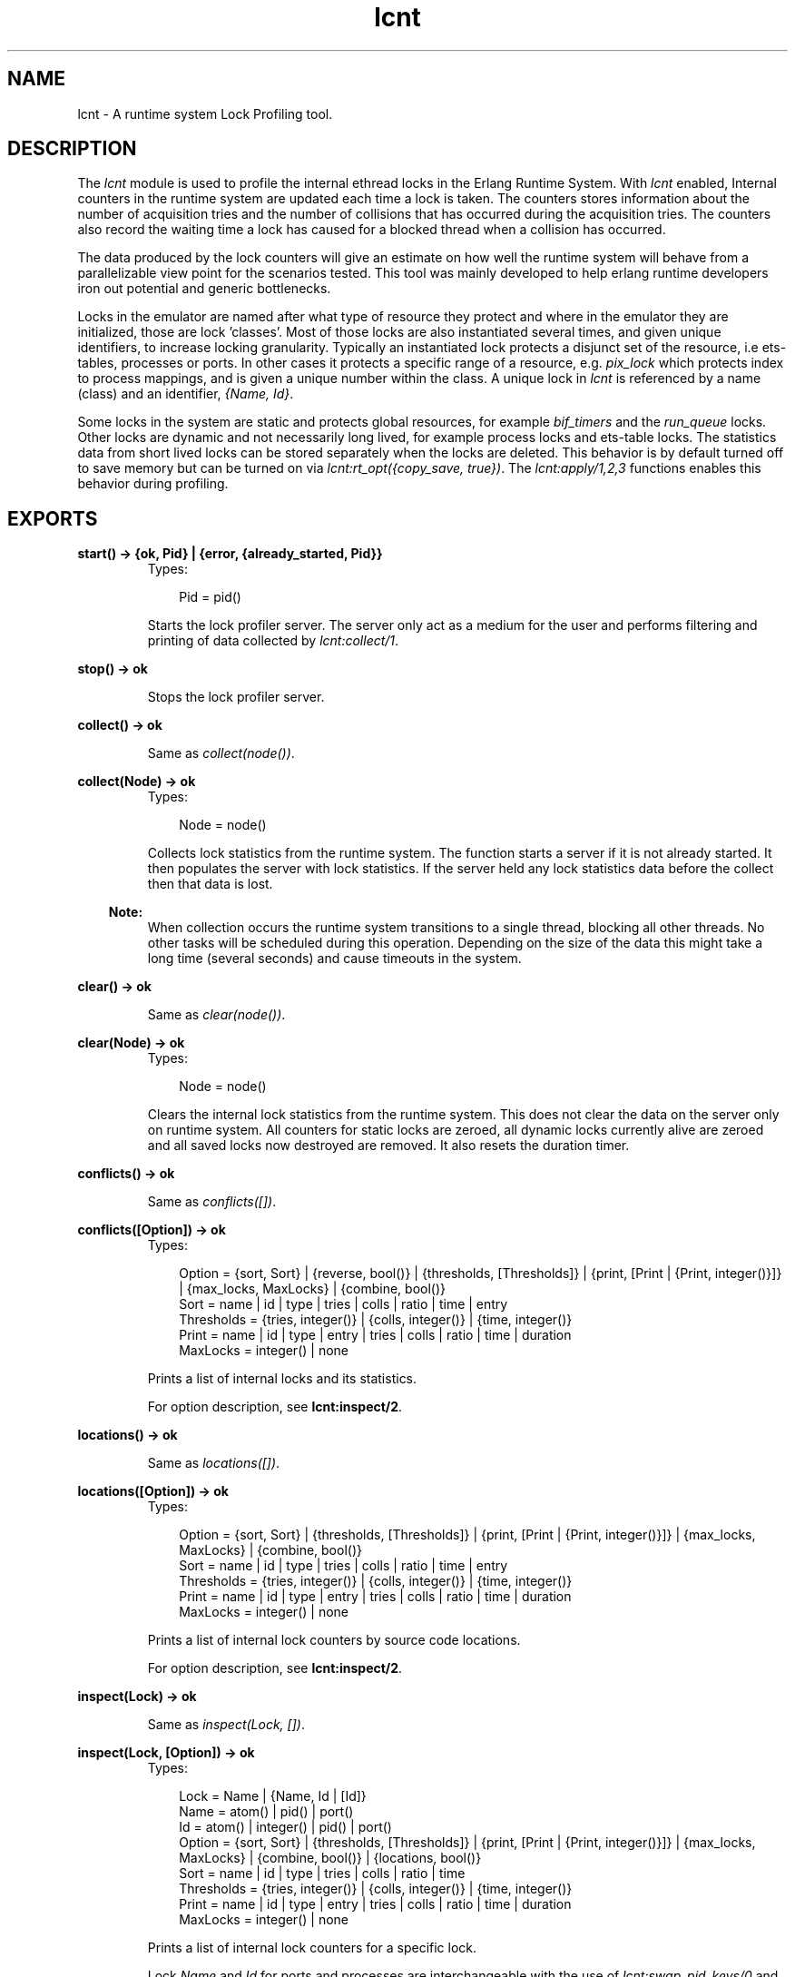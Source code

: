 .TH lcnt 3 "tools 2.6.6.5" "Ericsson AB" "Erlang Module Definition"
.SH NAME
lcnt \- A runtime system Lock Profiling tool.
.SH DESCRIPTION
.LP
The \fIlcnt\fR\& module is used to profile the internal ethread locks in the Erlang Runtime System\&. With \fIlcnt\fR\& enabled, Internal counters in the runtime system are updated each time a lock is taken\&. The counters stores information about the number of acquisition tries and the number of collisions that has occurred during the acquisition tries\&. The counters also record the waiting time a lock has caused for a blocked thread when a collision has occurred\&.
.LP
The data produced by the lock counters will give an estimate on how well the runtime system will behave from a parallelizable view point for the scenarios tested\&. This tool was mainly developed to help erlang runtime developers iron out potential and generic bottlenecks\&.
.LP
Locks in the emulator are named after what type of resource they protect and where in the emulator they are initialized, those are lock \&'classes\&'\&. Most of those locks are also instantiated several times, and given unique identifiers, to increase locking granularity\&. Typically an instantiated lock protects a disjunct set of the resource, i\&.e ets-tables, processes or ports\&. In other cases it protects a specific range of a resource, e\&.g\&. \fIpix_lock\fR\& which protects index to process mappings, and is given a unique number within the class\&. A unique lock in \fIlcnt\fR\& is referenced by a name (class) and an identifier, \fI{Name, Id}\fR\&\&.
.LP
Some locks in the system are static and protects global resources, for example \fIbif_timers\fR\& and the \fIrun_queue\fR\& locks\&. Other locks are dynamic and not necessarily long lived, for example process locks and ets-table locks\&. The statistics data from short lived locks can be stored separately when the locks are deleted\&. This behavior is by default turned off to save memory but can be turned on via \fIlcnt:rt_opt({copy_save, true})\fR\&\&. The \fIlcnt:apply/1,2,3\fR\& functions enables this behavior during profiling\&.
.SH EXPORTS
.LP
.B
start() -> {ok, Pid} | {error, {already_started, Pid}} 
.br
.RS
.TP 3
Types:

Pid = pid()
.br
.RE
.RS
.LP
Starts the lock profiler server\&. The server only act as a medium for the user and performs filtering and printing of data collected by \fIlcnt:collect/1\fR\&\&.
.RE
.LP
.B
stop() -> ok
.br
.RS
.LP
Stops the lock profiler server\&.
.RE
.LP
.B
collect() -> ok
.br
.RS
.LP
Same as \fIcollect(node())\fR\&\&.
.RE
.LP
.B
collect(Node) -> ok
.br
.RS
.TP 3
Types:

Node = node()
.br
.RE
.RS
.LP
Collects lock statistics from the runtime system\&. The function starts a server if it is not already started\&. It then populates the server with lock statistics\&. If the server held any lock statistics data before the collect then that data is lost\&.
.LP

.RS -4
.B
Note:
.RE
When collection occurs the runtime system transitions to a single thread, blocking all other threads\&. No other tasks will be scheduled during this operation\&. Depending on the size of the data this might take a long time (several seconds) and cause timeouts in the system\&.

.RE
.LP
.B
clear() -> ok
.br
.RS
.LP
Same as \fIclear(node())\fR\&\&.
.RE
.LP
.B
clear(Node) -> ok
.br
.RS
.TP 3
Types:

Node = node()
.br
.RE
.RS
.LP
Clears the internal lock statistics from the runtime system\&. This does not clear the data on the server only on runtime system\&. All counters for static locks are zeroed, all dynamic locks currently alive are zeroed and all saved locks now destroyed are removed\&. It also resets the duration timer\&.
.RE
.LP
.B
conflicts() -> ok
.br
.RS
.LP
Same as \fIconflicts([])\fR\&\&.
.RE
.LP
.B
conflicts([Option]) -> ok
.br
.RS
.TP 3
Types:

Option = {sort, Sort} | {reverse, bool()} | {thresholds, [Thresholds]} | {print, [Print | {Print, integer()}]} | {max_locks, MaxLocks} | {combine, bool()}
.br
Sort = name | id | type | tries | colls | ratio | time | entry
.br
Thresholds = {tries, integer()} | {colls, integer()} | {time, integer()}
.br
Print = name | id | type | entry | tries | colls | ratio | time | duration
.br
MaxLocks = integer() | none
.br
.RE
.RS
.LP
Prints a list of internal locks and its statistics\&.
.LP
For option description, see \fBlcnt:inspect/2\fR\&\&.
.RE
.LP
.B
locations() -> ok
.br
.RS
.LP
Same as \fIlocations([])\fR\&\&.
.RE
.LP
.B
locations([Option]) -> ok
.br
.RS
.TP 3
Types:

Option = {sort, Sort} | {thresholds, [Thresholds]} | {print, [Print | {Print, integer()}]} | {max_locks, MaxLocks} | {combine, bool()}
.br
Sort = name | id | type | tries | colls | ratio | time | entry
.br
Thresholds = {tries, integer()} | {colls, integer()} | {time, integer()}
.br
Print = name | id | type | entry | tries | colls | ratio | time | duration
.br
MaxLocks = integer() | none
.br
.RE
.RS
.LP
Prints a list of internal lock counters by source code locations\&.
.LP
For option description, see \fBlcnt:inspect/2\fR\&\&.
.RE
.LP
.B
inspect(Lock) -> ok
.br
.RS
.LP
Same as \fIinspect(Lock, [])\fR\&\&.
.RE
.LP
.B
inspect(Lock, [Option]) -> ok
.br
.RS
.TP 3
Types:

Lock = Name | {Name, Id | [Id]}
.br
Name = atom() | pid() | port()
.br
Id = atom() | integer() | pid() | port()
.br
Option = {sort, Sort} | {thresholds, [Thresholds]} | {print, [Print | {Print, integer()}]} | {max_locks, MaxLocks} | {combine, bool()} | {locations, bool()}
.br
Sort = name | id | type | tries | colls | ratio | time
.br
Thresholds = {tries, integer()} | {colls, integer()} | {time, integer()}
.br
Print = name | id | type | entry | tries | colls | ratio | time | duration
.br
MaxLocks = integer() | none
.br
.RE
.RS
.LP
Prints a list of internal lock counters for a specific lock\&.
.LP
Lock \fIName\fR\& and \fIId\fR\& for ports and processes are interchangeable with the use of \fIlcnt:swap_pid_keys/0\fR\& and is the reason why \fIpid()\fR\& and \fIport()\fR\& options can be used in both \fIName\fR\& and \fIId\fR\& space\&. Both pids and ports are special identifiers with stripped creation and can be recreated with \fBlcnt:pid/2,3\fR\& and \fBlcnt:port/1,2\fR\&\&.
.LP
Option description:
.RS 2
.TP 2
.B
\fI{combine, bool()}\fR\&:
Combine the statistics from different instances of a lock class\&. 
.br
Default: \fItrue\fR\&
.TP 2
.B
\fI{locations, bool()}\fR\&:
Print the statistics by source file and line numbers\&. 
.br
Default: \fIfalse\fR\&
.TP 2
.B
\fI{max_locks, MaxLocks}\fR\&:
Maximum number of locks printed or no limit with \fInone\fR\&\&. 
.br
Default: \fI20\fR\&
.TP 2
.B
\fI{print, PrintOptions}\fR\&:
Printing options: 
.RS 2
.TP 2
.B
\fIname\fR\&:
Named lock or named set of locks (classes)\&. The same name used for initializing the lock in the VM\&.
.TP 2
.B
\fIid\fR\&:
Internal id for set of locks, not always unique\&. This could be table name for ets tables (db_tab), port id for ports, integer identifiers for allocators, etc\&.
.TP 2
.B
\fItype\fR\&:
Type of lock: \fIrw_mutex\fR\&, \fImutex\fR\&, \fIspinlock\fR\&, \fIrw_spinlock\fR\& or \fIproclock\fR\&\&.
.TP 2
.B
\fIentry\fR\&:
In combination with \fI{locations, true}\fR\& this option prints the lock operations source file and line number entry-points along with statistics for each entry\&. 
.TP 2
.B
\fItries\fR\&:
Number of acquisitions of this lock\&.
.TP 2
.B
\fIcolls\fR\&:
Number of collisions when a thread tried to acquire this lock\&. This is when a trylock is EBUSY, a write try on read held rw_lock, a try read on write held rw_lock, a thread tries to lock an already locked lock\&. (Internal states supervises this)\&.
.TP 2
.B
\fIratio\fR\&:
The ratio between the number of collisions and the number of tries (acquisitions) in percentage\&.
.TP 2
.B
\fItime\fR\&:
Accumulated waiting time for this lock\&. This could be greater than actual wall clock time, it is accumulated for all threads\&. Trylock conflicts does not accumulate time\&.
.TP 2
.B
\fIduration\fR\&:
Percentage of accumulated waiting time of wall clock time\&. This percentage can be higher than 100% since accumulated time is from all threads\&.
.RE
.br
Default: \fI[name,id,tries,colls,ratio,time,duration]\fR\&
.TP 2
.B
\fI{reverse, bool()}\fR\&:
Reverses the order of sorting\&. 
.br
Default: \fIfalse\fR\&
.TP 2
.B
\fI{sort, Sort}\fR\&:
Column sorting orders\&. 
.br
Default: \fItime\fR\&
.TP 2
.B
\fI{thresholds, Thresholds}\fR\&:
Filtering thresholds\&. Anything values above the threshold value are passed through\&. 
.br
Default: \fI[{tries, 0}, {colls, 0}, {time, 0}]\fR\&
.RE
.RE
.LP
.B
information() -> ok
.br
.RS
.LP
Prints lcnt server state and generic information about collected lock statistics\&.
.RE
.LP
.B
swap_pid_keys() -> ok
.br
.RS
.LP
Swaps places on \fIName\fR\& and \fIId\fR\& space for ports and processes\&.
.RE
.LP
.B
load(Filename) -> ok
.br
.RS
.TP 3
Types:

Filename = filename()
.br
.RE
.RS
.LP
Restores previously saved data to the server\&.
.RE
.LP
.B
save(Filename) -> ok
.br
.RS
.TP 3
Types:

Filename = filename()
.br
.RE
.RS
.LP
Saves the collected data to file\&.
.RE
.SH "CONVENIENCE FUNCTIONS"

.LP
The following functions are used for convenience\&.
.SH EXPORTS
.LP
.B
apply(Fun) -> term()
.br
.RS
.LP
Same as \fIapply(Fun, [])\fR\&\&.
.RE
.LP
.B
apply(Fun, Args) -> term()
.br
.RS
.TP 3
Types:

Fun = fun()
.br
Args = [term()]
.br
.RE
.RS
.LP
Clears the lock counters and then setups the instrumentation to save all destroyed locks\&. After setup the fun is called, passing the elements in \fIArgs\fR\& as arguments\&. When the fun returns the statistics are immediately collected to the server\&. After the collection the instrumentation is returned to its previous behavior\&. The result of the applied fun is returned\&.
.RE
.LP
.B
apply(Module, Function, Args) -> term()
.br
.RS
.TP 3
Types:

Module = atom()
.br
Function = atom()
.br
Args = [term()]
.br
.RE
.RS
.LP
Clears the lock counters and then setups the instrumentation to save all destroyed locks\&. After setup the function is called, passing the elements in \fIArgs\fR\& as arguments\&. When the function returns the statistics are immediately collected to the server\&. After the collection the instrumentation is returned to its previous behavior\&. The result of the applied function is returned\&.
.RE
.LP
.B
pid(Id, Serial) -> pid()
.br
.RS
.LP
Same as \fIpid(node(), Id, Serial)\fR\&\&.
.RE
.LP
.B
pid(Node, Id, Serial) -> pid()
.br
.RS
.TP 3
Types:

Node = node()
.br
Id = integer()
.br
Serial = integer()
.br
.RE
.RS
.LP
Creates a process id with creation 0\&. Example:
.RE
.LP
.B
port(Id) -> port()
.br
.RS
.LP
Same as \fIport(node(), Id)\fR\&\&.
.RE
.LP
.B
port(Node, Id) -> port()
.br
.RS
.TP 3
Types:

Node = node()
.br
Id = integer()
.br
.RE
.RS
.LP
Creates a port id with creation 0\&.
.RE
.SH "INTERNAL RUNTIME LOCK COUNTER CONTROLLERS"

.LP
The following functions control the behavior of the internal counters\&.
.SH EXPORTS
.LP
.B
rt_collect() -> [lock_counter_data()]
.br
.RS
.LP
Same as \fIrt_collect(node())\fR\&\&.
.RE
.LP
.B
rt_collect(Node) -> [lock_counter_data()]
.br
.RS
.TP 3
Types:

Node = node()
.br
.RE
.RS
.LP
Returns a list of raw lock counter data\&.
.RE
.LP
.B
rt_clear() -> ok
.br
.RS
.LP
Same as \fIrt_clear(node())\fR\&\&.
.RE
.LP
.B
rt_clear(Node) -> ok
.br
.RS
.TP 3
Types:

Node = node()
.br
.RE
.RS
.LP
Clear the internal counters\&. Same as \fIlcnt:clear(Node)\fR\&\&.
.RE
.LP
.B
rt_opt({Type, bool()}) -> bool()
.br
.RS
.LP
Same as \fIrt_opt(node(), {Type, Opt})\fR\&\&.
.RE
.LP
.B
rt_opt(Node, {Type, bool()}) -> bool()
.br
.RS
.TP 3
Types:

Node = node()
.br
Type = copy_save | process_locks
.br
.RE
.RS
.LP
Changes the lock counter behavior and returns the previous behaviour\&.
.LP
Option description:
.RS 2
.TP 2
.B
\fI{copy_save, bool()}\fR\&:
Enable statistics saving from destroyed locks by copying\&. This might consume a lot of memory\&. 
.br
Default: \fIfalse\fR\&
.TP 2
.B
\fI{process_locks, bool()}\fR\&:
Profile process locks\&. 
.br
Default: \fItrue\fR\&
.RE
.RE
.SH "SEE ALSO"

.LP
\fBLCNT User\&'s Guide\fR\&